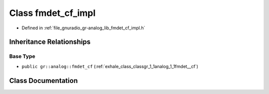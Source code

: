 .. _exhale_class_classgr_1_1analog_1_1fmdet__cf__impl:

Class fmdet_cf_impl
===================

- Defined in :ref:`file_gnuradio_gr-analog_lib_fmdet_cf_impl.h`


Inheritance Relationships
-------------------------

Base Type
*********

- ``public gr::analog::fmdet_cf`` (:ref:`exhale_class_classgr_1_1analog_1_1fmdet__cf`)


Class Documentation
-------------------


.. doxygenclass:: gr::analog::fmdet_cf_impl
   :project: gnuradio
   :members:
   :protected-members:
   :undoc-members: